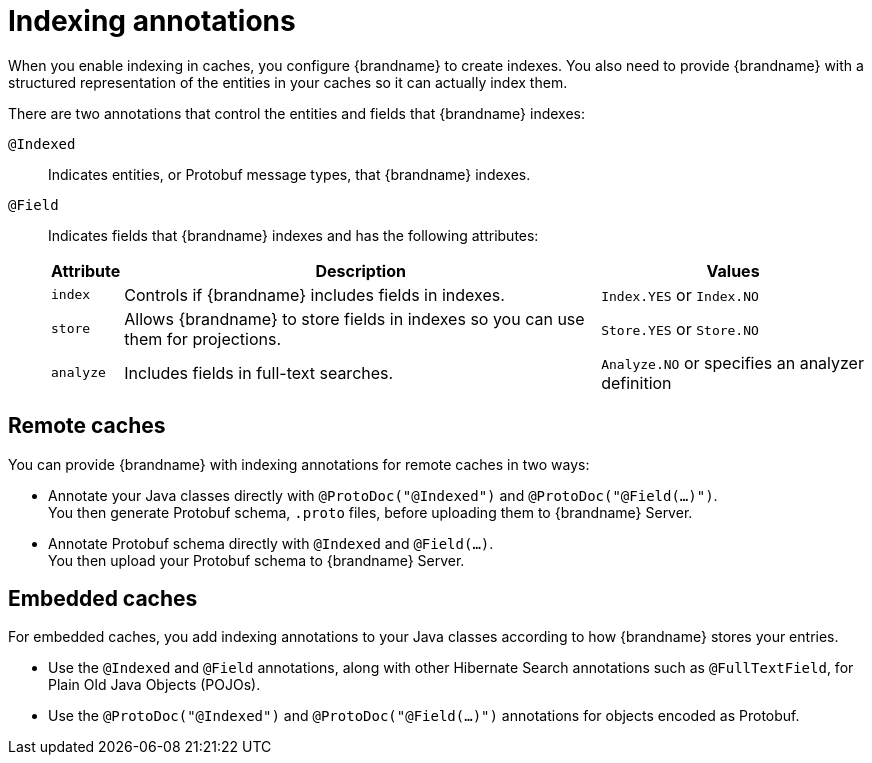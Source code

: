 [id='indexing-annotations_{context}']
= Indexing annotations

When you enable indexing in caches, you configure {brandname} to create indexes.
You also need to provide {brandname} with a structured representation of the entities in your caches so it can actually index them.

There are two annotations that control the entities and fields that {brandname} indexes:

`@Indexed`:: Indicates entities, or Protobuf message types, that {brandname} indexes.
`@Field`:: Indicates fields that {brandname} indexes and has the following attributes:
+
[%autowidth,cols="1,1,1",stripes=even]
|===
|Attribute |Description |Values

|`index`
|Controls if {brandname} includes fields in indexes.
|`Index.YES` or `Index.NO`

|`store`
|Allows {brandname} to store fields in indexes so you can use them for projections.
|`Store.YES` or `Store.NO`

|`analyze`
|Includes fields in full-text searches.
|`Analyze.NO` or specifies an analyzer definition
|===

[discrete]
== Remote caches

You can provide {brandname} with indexing annotations for remote caches in two ways:

* Annotate your Java classes directly with `@ProtoDoc("@Indexed")` and `@ProtoDoc("@Field(...)")`. +
You then generate Protobuf schema, `.proto` files, before uploading them to {brandname} Server.

* Annotate Protobuf schema directly with `@Indexed` and `@Field(...)`. +
You then upload your Protobuf schema to {brandname} Server.

[discrete]
== Embedded caches

For embedded caches, you add indexing annotations to your Java classes according to how {brandname} stores your entries.

* Use the `@Indexed` and `@Field` annotations, along with other Hibernate Search annotations such as `@FullTextField`, for Plain Old Java Objects (POJOs).
* Use the `@ProtoDoc("@Indexed")` and `@ProtoDoc("@Field(...)")` annotations for objects encoded as Protobuf.
